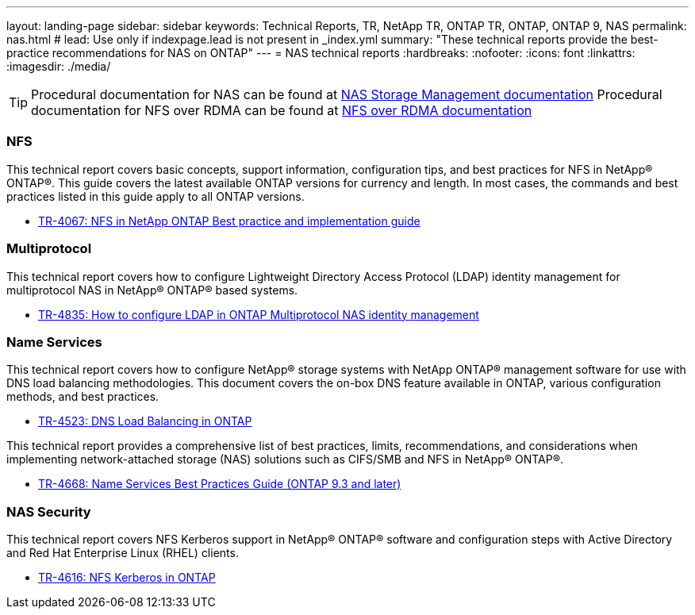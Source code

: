 ---
layout: landing-page
sidebar: sidebar
keywords: Technical Reports, TR, NetApp TR, ONTAP TR, ONTAP, ONTAP 9, NAS
permalink: nas.html
# lead: Use only if indexpage.lead is not present in _index.yml
summary: "These technical reports provide the best-practice recommendations for NAS on ONTAP"
---
= NAS technical reports
:hardbreaks:
:nofooter:
:icons: font
:linkattrs:
:imagesdir: ./media/

[TIP]
====
Procedural documentation for NAS can be found at link:https://docs.netapp.com/us-en/ontap/nas-management/index.html[NAS Storage Management documentation]
Procedural documentation for NFS over RDMA can be found at link:https://docs.netapp.com/us-en/ontap/nfs-rdma/[NFS over RDMA documentation]
====

=== NFS
This technical report covers basic concepts, support information, configuration tips, and best practices for NFS in NetApp® ONTAP®. This guide covers the latest available ONTAP versions for currency and length. In most cases, the commands and best practices listed in this guide apply to all ONTAP versions.

    - link:https://www.netapp.com/pdf.html?item=/media/10720-tr-4067.pdf[TR-4067: NFS in NetApp ONTAP Best practice and implementation guide]

=== Multiprotocol
This technical report covers how to configure Lightweight Directory Access Protocol (LDAP) identity management for multiprotocol NAS in NetApp® ONTAP® based systems.

    - link:https://www.netapp.com/pdf.html?item=/media/19423-tr-4835.pdf[TR-4835: How to configure LDAP in ONTAP Multiprotocol NAS identity management]

=== Name Services
This technical report covers how to configure NetApp® storage systems with NetApp ONTAP® management software for use with DNS load balancing methodologies. This document covers the on-box DNS feature available in ONTAP, various configuration methods, and best practices.

    - https://www.netapp.com/pdf.html?item=/media/19370-tr-4523.pdf[TR-4523: DNS Load Balancing in ONTAP]

This technical report provides a comprehensive list of best practices, limits, recommendations, and considerations when implementing network-attached storage (NAS) solutions such as CIFS/SMB and NFS in NetApp® ONTAP®.

    - link:https://www.netapp.com/pdf.html?item=/media/16328-tr-4668pdf.pdf[TR-4668: Name Services Best Practices Guide (ONTAP 9.3 and later)]

=== NAS Security
This technical report covers NFS Kerberos support in NetApp® ONTAP® software and configuration steps with Active Directory and Red Hat Enterprise Linux (RHEL) clients. 

    - link:https://www.netapp.com/pdf.html?item=/media/19384-tr-4616.pdf[TR-4616: NFS Kerberos in ONTAP]
